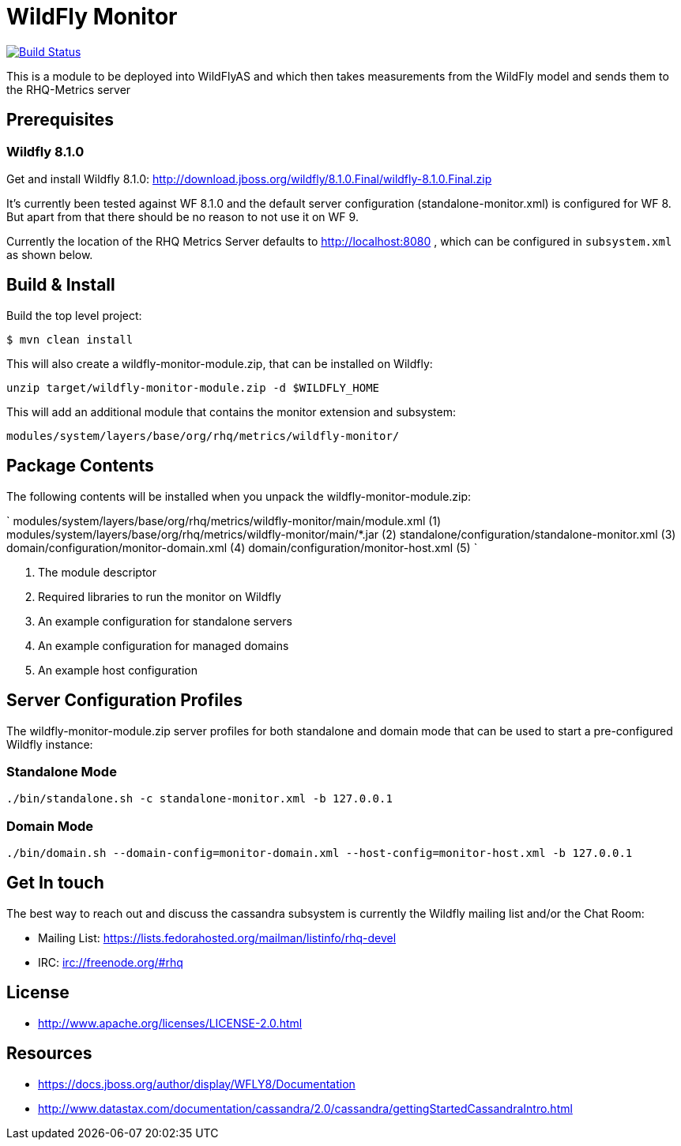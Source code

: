 = WildFly Monitor

image:https://travis-ci.org/rhq-project/wildfly-monitor.svg?branch=master["Build Status", link="https://travis-ci.org/rhq-project/wildfly-monitor"]

This is a module to be deployed into WildFlyAS and which then takes
measurements from the WildFly model and sends them to the RHQ-Metrics server

== Prerequisites

=== Wildfly 8.1.0

Get and install Wildfly 8.1.0: http://download.jboss.org/wildfly/8.1.0.Final/wildfly-8.1.0.Final.zip

It's currently been tested against WF 8.1.0 and the default server configuration (standalone-monitor.xml) is configured for WF 8.
But apart from that there should be no reason to not use it on WF 9.

Currently the location of the RHQ Metrics Server defaults to
http://localhost:8080 , which can be configured in `subsystem.xml` as shown below.

== Build & Install

Build the top level project:

----
$ mvn clean install
----

This will also create a wildfly-monitor-module.zip, that can be installed on Wildfly:

`unzip target/wildfly-monitor-module.zip -d $WILDFLY_HOME`

This will add an additional module that contains the monitor extension and subsystem:

`modules/system/layers/base/org/rhq/metrics/wildfly-monitor/`

== Package Contents

The following contents will be installed when you unpack the wildfly-monitor-module.zip:

`
 modules/system/layers/base/org/rhq/metrics/wildfly-monitor/main/module.xml (1)
 modules/system/layers/base/org/rhq/metrics/wildfly-monitor/main/*.jar (2)
 standalone/configuration/standalone-monitor.xml (3)
 domain/configuration/monitor-domain.xml (4)
 domain/configuration/monitor-host.xml (5)
`

. The module descriptor
. Required libraries to run the monitor on Wildfly
. An example configuration for standalone servers
. An example configuration for managed domains
. An example host configuration

## Server Configuration Profiles

The wildfly-monitor-module.zip server profiles for both standalone and domain mode that can be used to start a pre-configured Wildfly instance:

### Standalone Mode

`./bin/standalone.sh -c standalone-monitor.xml -b 127.0.0.1`

### Domain Mode

`./bin/domain.sh --domain-config=monitor-domain.xml --host-config=monitor-host.xml -b 127.0.0.1`


## Get In touch

The best way to reach out and discuss the cassandra subsystem is currently the Wildfly mailing list and/or the Chat Room:

- Mailing List: https://lists.fedorahosted.org/mailman/listinfo/rhq-devel
- IRC: irc://freenode.org/#rhq

## License

- http://www.apache.org/licenses/LICENSE-2.0.html

## Resources
- https://docs.jboss.org/author/display/WFLY8/Documentation
- http://www.datastax.com/documentation/cassandra/2.0/cassandra/gettingStartedCassandraIntro.html
